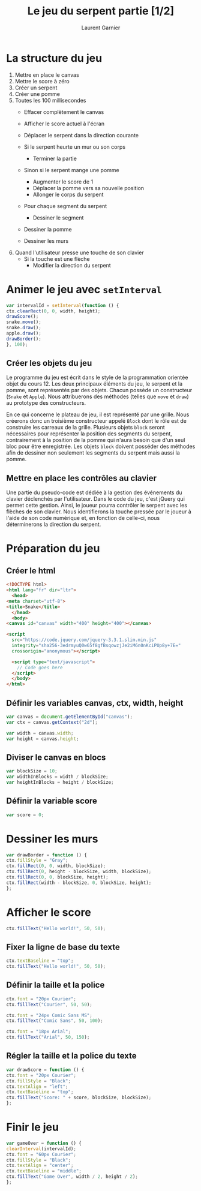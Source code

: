 #+TITLE: Le jeu du serpent partie [1/2]
#+AUTHOR: Laurent Garnier

* La structure du jeu

  1. Mettre en place le canvas
  2. Mettre le score à zéro
  3. Créer un serpent
  4. Créer une pomme
  5. Toutes les 100 millisecondes
     + Effacer complètement le canvas
     + Afficher le score actuel à l'écran
     + Déplacer le serpent dans la direction courante

     + Si le serpent heurte un mur ou son corps
       - Terminer la partie
     + Sinon si le serpent mange une pomme
       - Augmenter le score de 1
       - Déplacer la pomme vers sa nouvelle position
       - Allonger le corps du serpent
     
     + Pour chaque segment du serpent
       - Dessiner le segment
    
     + Dessiner la pomme
     + Dessiner les murs
  6. Quand l'utilisateur presse une touche de son clavier
     + Si la touche est une flèche 
       - Modifier la direction du serpent

* Animer le jeu avec =setInterval=

  #+BEGIN_SRC javascript
    var intervalId = setInterval(function () {
	ctx.clearRect(0, 0, width, height);
	drawScore();
	snake.move();
	snake.draw();
	apple.draw();
	drawBorder();
    }, 100);
  #+END_SRC

** Créer les objets du jeu

   Le programme du jeu est écrit dans le style de la programmation
   orientée objet du cours 12. Les deux principaux éléments du jeu, le
   serpent et la pomme, sont représentés par des objets. Chacun
   possède un constructeur (=Snake= et =Apple=). Nous attribuerons des
   méthodes (telles que =move= et =draw=) au prototype des
   constructeurs.

   En ce qui concerne le plateau de jeu, il est représenté par une
   grille. Nous créerons donc un troisième constructeur appelé =Block=
   dont le rôle est de construire les carreaux de la grille. Plusieurs
   objets =block= seront nécessaires pour représenter la position des
   segments du serpent, contrairement à la position de la pomme qui
   n'aura besoin que d'un seul bloc pour être enregistrée. Les objets
   =block= doivent posséder des méthodes afin de dessiner non
   seulement les segments du serpent mais aussi la pomme.

** Mettre en place les contrôles au clavier

   Une partie du pseudo-code est dédiée à la gestion des événements du
   clavier déclenchés par l'utilisateur. Dans le code du jeu, c'est
   jQuery qui permet cette gestion. Ainsi, le joueur pourra contrôler
   le serpent avec les flèches de son clavier. Nous identifierons la
   touche pressée par le joueur à l'aide de son code numérique et, en
   fonction de celle-ci, nous déterminerons la direction du serpent.

* Préparation du jeu
** Créer le html

   #+BEGIN_SRC html
     <!DOCTYPE html>
     <html lang="fr" dir="ltr">
       <head>
	 <meta charset="utf-8">
	 <title>Snake</title>
       </head>
       <body>
	 <canvas id="canvas" width="400" height="400"></canvas>

	 <script
	   src="https://code.jquery.com/jquery-3.3.1.slim.min.js"
	   integrity="sha256-3edrmyuQ0w65f8gfBsqowzjJe2iM6n0nKciPUp8y+7E="
	   crossorigin="anonymous"></script>

	   <script type="text/javascript">
	     // Code goes here
	   </script>
       </body>
     </html>
   #+END_SRC

** Définir les variables canvas, ctx, width, height

   #+BEGIN_SRC javascript
     var canvas = document.getElementById("canvas");
     var ctx = canvas.getContext("2d");

     var width = canvas.width;
     var height = canvas.height;
   #+END_SRC

** Diviser le canvas en blocs

   #+BEGIN_SRC javascript
     var blockSize = 10;
     var widthInBlocks = width / blockSize;
     var heightInBlocks = height / blockSize;
   #+END_SRC

** Définir la variable score

   #+BEGIN_SRC javascript
     var score = 0;
   #+END_SRC

* Dessiner les murs

  #+BEGIN_SRC javascript
    var drawBorder = function () {
	ctx.fillStyle = "Gray";
	ctx.fillRect(0, 0, width, blockSize);
	ctx.fillRect(0, height - blockSize, width, blockSize);
	ctx.fillRect(0, 0, blockSize, height);
	ctx.fillRect(width - blockSize, 0, blockSize, height);
    };
  #+END_SRC

* Afficher le score

  #+BEGIN_SRC javascript
    ctx.fillText("Hello world!", 50, 50);
  #+END_SRC

** Fixer la ligne de base du texte

   #+BEGIN_SRC javascript
     ctx.textBaseline = "top";
     ctx.fillText("Hello world!", 50, 50);
   #+END_SRC

** Définir la taille et la police

   #+BEGIN_SRC javascript
     ctx.font = "20px Courier";
     ctx.fillText("Courier", 50, 50);

     ctx.font = "24px Comic Sans MS";
     ctx.fillText("Comic Sans", 50, 100);

     ctx.font = "18px Arial";
     ctx.fillText("Arial", 50, 150);
   #+END_SRC

** Régler la taille et la police du texte

   #+BEGIN_SRC javascript
     var drawScore = function () {
	 ctx.font = "20px Courier";
	 ctx.fillStyle = "Black";
	 ctx.textAlign = "left";
	 ctx.textBaseline = "top";
	 ctx.fillText("Score: " + score, blockSize, blockSize);
     };
   #+END_SRC

* Finir le jeu

  #+BEGIN_SRC javascript
    var gameOver = function () {
	clearInterval(intervalId);
	ctx.font = "60px Courier";
	ctx.fillStyle = "Black";
	ctx.textAlign = "center";
	ctx.textBaseline = "middle";
	ctx.fillText("Game Over", width / 2, height / 2);
    };
  #+END_SRC
